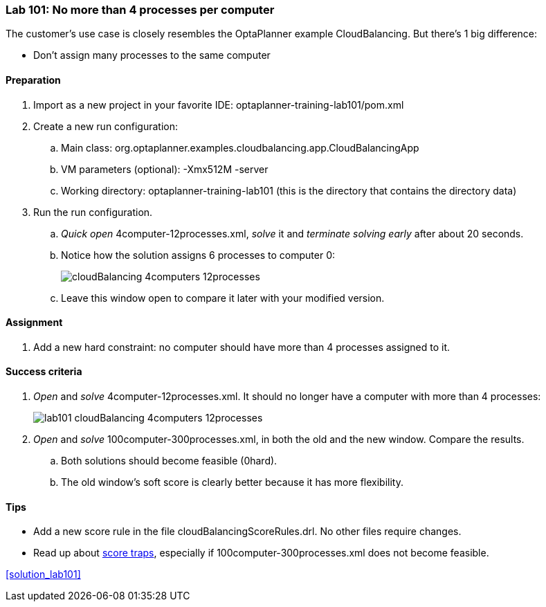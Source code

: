 === Lab 101: No more than 4 processes per computer

The customer's use case is closely resembles the OptaPlanner example CloudBalancing.
But there's 1 big difference:

* Don't assign many processes to the same computer

==== Preparation

. Import as a new project in your favorite IDE: +optaplanner-training-lab101/pom.xml+
. Create a new run configuration:
.. Main class: +org.optaplanner.examples.cloudbalancing.app.CloudBalancingApp+
.. VM parameters (optional): +-Xmx512M -server+
.. Working directory: +optaplanner-training-lab101+ (this is the directory that contains the directory +data+)
. Run the run configuration.
.. _Quick open_ +4computer-12processes.xml+, _solve_ it and _terminate solving early_ after about 20 seconds.
.. Notice how the solution assigns 6 processes to computer 0:
+
image::cloudBalancing_4computers-12processes.png[]
.. Leave this window open to compare it later with your modified version.

==== Assignment

. Add a new hard constraint: no computer should have more than 4 processes assigned to it.

==== Success criteria

. _Open_ and _solve_ +4computer-12processes.xml+. It should no longer have a computer with more than 4 processes:
+
image::lab101_cloudBalancing_4computers-12processes.png[]
. _Open_ and _solve_ +100computer-300processes.xml+, in both the old and the new window. Compare the results.
.. Both solutions should become feasible (+0hard+).
.. The old window's soft score is clearly better because it has more flexibility.

==== Tips

* Add a new score rule in the file +cloudBalancingScoreRules.drl+. No other files require changes.
* Read up about http://docs.jboss.org/drools/release/latest/optaplanner-docs/html_single/index.html#scoreTrap[score traps],
especially if +100computer-300processes.xml+ does not become feasible.

<<solution_lab101>>
